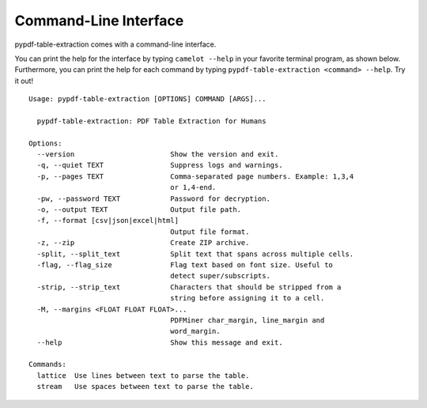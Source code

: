 .. _cli:

Command-Line Interface
======================

pypdf-table-extraction comes with a command-line interface.

You can print the help for the interface by typing ``camelot --help`` in your favorite terminal program, as shown below. Furthermore, you can print the help for each command by typing ``pypdf-table-extraction <command> --help``. Try it out!

::

  Usage: pypdf-table-extraction [OPTIONS] COMMAND [ARGS]...

    pypdf-table-extraction: PDF Table Extraction for Humans

  Options:
    --version                       Show the version and exit.
    -q, --quiet TEXT                Suppress logs and warnings.
    -p, --pages TEXT                Comma-separated page numbers. Example: 1,3,4
                                    or 1,4-end.
    -pw, --password TEXT            Password for decryption.
    -o, --output TEXT               Output file path.
    -f, --format [csv|json|excel|html]
                                    Output file format.
    -z, --zip                       Create ZIP archive.
    -split, --split_text            Split text that spans across multiple cells.
    -flag, --flag_size              Flag text based on font size. Useful to
                                    detect super/subscripts.
    -strip, --strip_text            Characters that should be stripped from a
                                    string before assigning it to a cell.
    -M, --margins <FLOAT FLOAT FLOAT>...
                                    PDFMiner char_margin, line_margin and
                                    word_margin.
    --help                          Show this message and exit.

  Commands:
    lattice  Use lines between text to parse the table.
    stream   Use spaces between text to parse the table.
